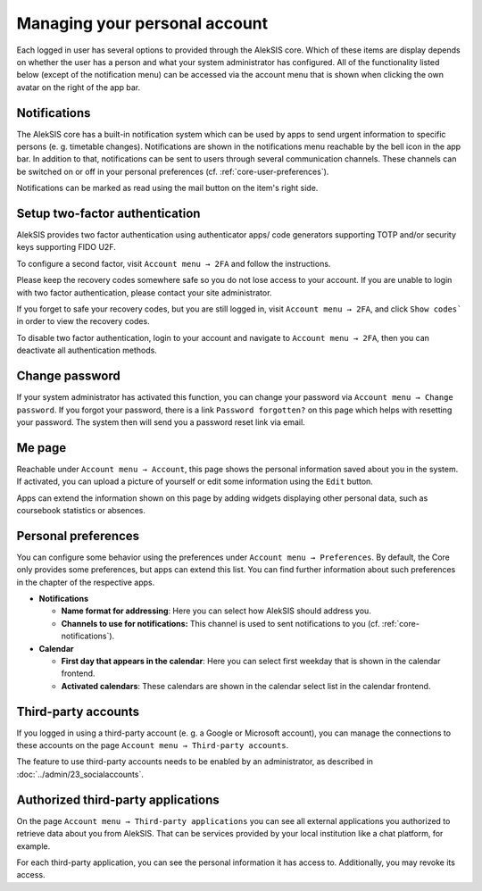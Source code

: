 Managing your personal account
==============================

Each logged in user has several options to provided through the AlekSIS
core. Which of these items are display depends on whether the user has a
person and what your system administrator has configured. All of the functionality
listed below (except of the notification menu) can be accessed via the account
menu that is shown when clicking the own avatar on the right of the app bar.

.. _core-notifications:

Notifications
-------------

.. image:: ../_static/notifications.png
  :width: 100%
  :alt: Notifications menu

The AlekSIS core has a built-in notification system which can be used by
apps to send urgent information to specific persons (e. g. timetable
changes). Notifications are shown in the notifications menu reachable by the
bell icon in the app bar. In addition to that, notifications can be sent to
users through several communication channels. These channels can be switched
on or off in your personal preferences (cf. :ref:`core-user-preferences`).

Notifications can be marked as read using the mail button on the item's right
side.

.. _core-2fa:

Setup two-factor authentication
-------------------------------

.. image:: ../_static/2fa_disabled.png
  :width: 100%
  :alt: Two factor authentication page with 2FA disabled

AlekSIS provides two factor authentication using authenticator apps/
code generators supporting TOTP and/or security keys supporting FIDO U2F.

To configure a second factor, visit ``Account menu → 2FA`` and follow the
instructions.

Please keep the recovery codes somewhere safe so you do not lose access to
your account. If you are unable to login with two factor authentication,
please contact your site administrator.

If you forget to safe your recovery codes, but you are still logged in, visit
``Account menu → 2FA``, and click ``Show codes``` in order to view the recovery codes.

To disable two factor authentication, login to your account and navigate to
``Account menu → 2FA``, then you can deactivate all authentication methods.

.. image:: ../_static/2fa_enabled.png
  :width: 100%
  :alt: Two factor authentication page with 2FA enabled

.. _core-change-password:

Change password
---------------

.. image:: ../_static/change_password.png
  :width: 100%
  :alt: Change password page

If your system administrator has activated this function, you can change
your password via ``Account menu → Change password``. If you forgot your
password, there is a link ``Password forgotten?`` on this page which
helps with resetting your password. The system then will send you a
password reset link via email.

.. _core-me-page:

Me page
-------

.. image:: ../_static/about_me_page.png
  :width: 100%
  :alt: About me page

Reachable under ``Account menu → Account``, this page shows the personal
information saved about you in the system. If activated, you can upload
a picture of yourself or edit some information using the ``Edit`` button.

Apps can extend the information shown on this page by adding widgets displaying
other personal data, such as coursebook statistics or absences.

.. _core-user-preferences:

Personal preferences
--------------------

You can configure some behavior using the preferences under
``Account menu → Preferences``. By default, the Core only provides some
preferences, but apps can extend this list. You can find further
information about such preferences in the chapter of the respective
apps.

-  **Notifications**

   -  **Name format for addressing**: Here you can select how AlekSIS
      should address you.
   -  **Channels to use for notifications:** This channel is used to
      sent notifications to you (cf. :ref:`core-notifications`).

-  **Calendar**

   -  **First day that appears in the calendar**: Here you can select
      first weekday that is shown in the calendar frontend.
   -  **Activated calendars**: These calendars are shown in the calendar
      select list in the calendar frontend.

.. _core-third-party-accounts:

Third-party accounts
--------------------

If you logged in using a third-party account (e. g. a Google or
Microsoft account), you can manage the connections to these accounts on
the page ``Account menu → Third-party accounts``.

The feature to use third-party accounts needs to be enabled by
an administrator, as described in :doc:`../admin/23_socialaccounts`.

.. _core-authorized-applications:

Authorized third-party applications
-----------------------

On the page ``Account menu → Third-party applications`` you can see all
external applications you authorized to retrieve data about you from
AlekSIS. That can be services provided by your local institution like a
chat platform, for example.

For each third-party application, you can see the personal information it
has access to. Additionally, you may revoke its access.
